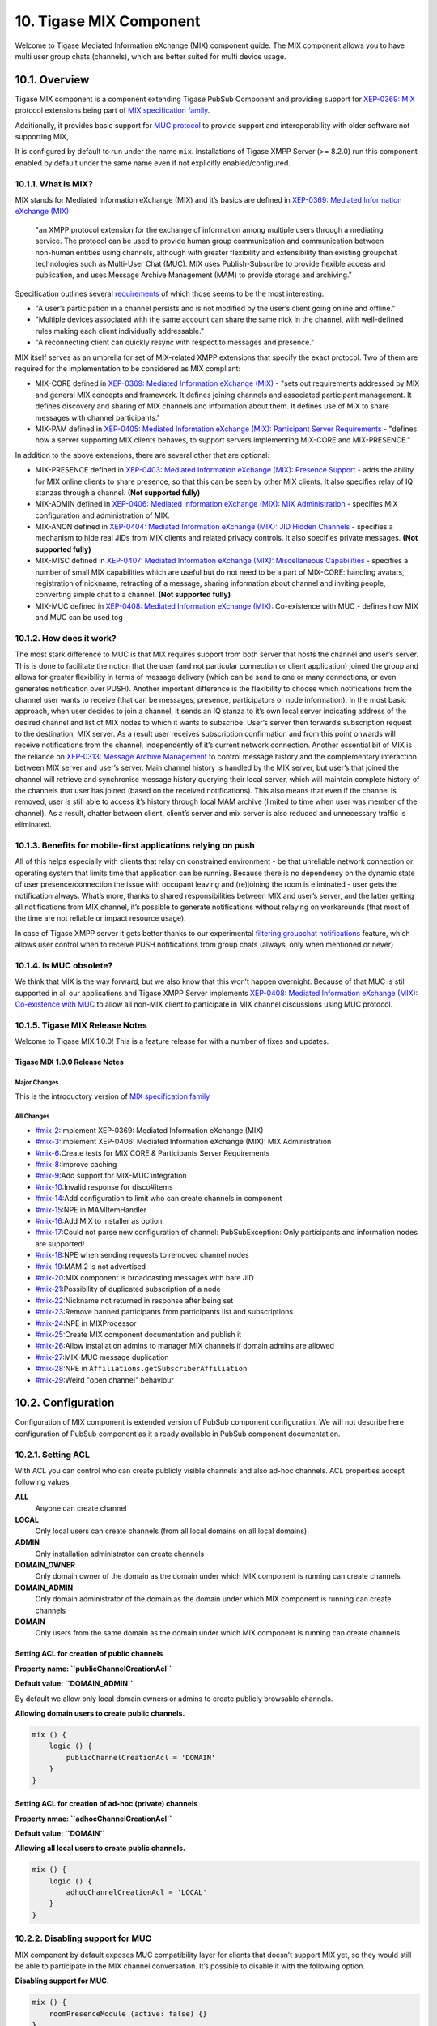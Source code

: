 10. Tigase MIX Component
=========================

Welcome to Tigase Mediated Information eXchange (MIX) component guide. The MIX component allows you to have multi user group chats (channels), which are better suited for multi device usage.

10.1. Overview
---------------

Tigase MIX component is a component extending Tigase PubSub Component and providing support for `XEP-0369: MIX <https://xmpp.org/extensions/xep-0369.html>`__ protocol extensions being part of `MIX specification family <https://xmpp.org/extensions/xep-0369.html#family>`__.

Additionally, it provides basic support for `MUC protocol <https://xmpp.org/extensions/xep-0045.html>`__ to provide support and interoperability with older software not supporting MIX,

It is configured by default to run under the name ``mix``. Installations of Tigase XMPP Server (>= 8.2.0) run this component enabled by default under the same name even if not explicitly enabled/configured.

10.1.1. What is MIX?
^^^^^^^^^^^^^^^^^^^^^

MIX stands for Mediated Information eXchange (MIX) and it’s basics are defined in `XEP-0369: Mediated Information eXchange (MIX) <https://xmpp.org/extensions/xep-0369.html>`__:

   "an XMPP protocol extension for the exchange of information among multiple users through a mediating service. The protocol can be used to provide human group communication and communication between non-human entities using channels, although with greater flexibility and extensibility than existing groupchat technologies such as Multi-User Chat (MUC). MIX uses Publish-Subscribe to provide flexible access and publication, and uses Message Archive Management (MAM) to provide storage and archiving."

Specification outlines several `requirements <https://xmpp.org/extensions/xep-0369.html#reqs>`__ of which those seems to be the most interesting:

-  "A user’s participation in a channel persists and is not modified by the user’s client going online and offline."

-  "Multiple devices associated with the same account can share the same nick in the channel, with well-defined rules making each client individually addressable."

-  "A reconnecting client can quickly resync with respect to messages and presence."

MIX itself serves as an umbrella for set of MIX-related XMPP extensions that specify the exact protocol. Two of them are required for the implementation to be considered as MIX compliant:

-  MIX-CORE defined in `XEP-0369: Mediated Information eXchange (MIX) <https://xmpp.org/extensions/xep-0369.html>`__ - "sets out requirements addressed by MIX and general MIX concepts and framework. It defines joining channels and associated participant management. It defines discovery and sharing of MIX channels and information about them. It defines use of MIX to share messages with channel participants."

-  MIX-PAM defined in `XEP-0405: Mediated Information eXchange (MIX): Participant Server Requirements <https://xmpp.org/extensions/xep-0405.html>`__ - "defines how a server supporting MIX clients behaves, to support servers implementing MIX-CORE and MIX-PRESENCE."

In addition to the above extensions, there are several other that are optional:

-  MIX-PRESENCE defined in `XEP-0403: Mediated Information eXchange (MIX): Presence Support <https://xmpp.org/extensions/xep-0403.html>`__ - adds the ability for MIX online clients to share presence, so that this can be seen by other MIX clients. It also specifies relay of IQ stanzas through a channel. **(Not supported fully)**

-  MIX-ADMIN defined in `XEP-0406: Mediated Information eXchange (MIX): MIX Administration <https://xmpp.org/extensions/xep-0406.html>`__ - specifies MIX configuration and administration of MIX.

-  MIX-ANON defined in `XEP-0404: Mediated Information eXchange (MIX): JID Hidden Channels <https://xmpp.org/extensions/xep-0404.html>`__ - specifies a mechanism to hide real JIDs from MIX clients and related privacy controls. It also specifies private messages. **(Not supported fully)**

-  MIX-MISC defined in `XEP-0407: Mediated Information eXchange (MIX): Miscellaneous Capabilities <https://xmpp.org/extensions/xep-0407.html>`__ - specifies a number of small MIX capabilities which are useful but do not need to be a part of MIX-CORE: handling avatars, registration of nickname, retracting of a message, sharing information about channel and inviting people, converting simple chat to a channel. **(Not supported fully)**

-  MIX-MUC defined in `XEP-0408: Mediated Information eXchange (MIX) <https://xmpp.org/extensions/xep-0408.html>`__: Co-existence with MUC - defines how MIX and MUC can be used tog

10.1.2. How does it work?
^^^^^^^^^^^^^^^^^^^^^^^^^^^

The most stark difference to MUC is that MIX requires support from both server that hosts the channel and user’s server. This is done to facilitate the notion that the user (and not particular connection or client application) joined the group and allows for greater flexibility in terms of message delivery (which can be send to one or many connections, or even generates notification over PUSH). Another important difference is the flexibility to choose which notifications from the channel user wants to receive (that can be messages, presence, participators or node information). In the most basic approach, when user decides to join a channel, it sends an IQ stanza to it’s own local server indicating address of the desired channel and list of MIX nodes to which it wants to subscribe. User’s server then forward’s subscription request to the destination, MIX server. As a result user receives subscription confirmation and from this point onwards will receive notifications from the channel, independently of it’s current network connection. Another essential bit of MIX is the reliance on `XEP-0313: Message Archive Management <https://xmpp.org/extensions/xep-0313.html>`__ to control message history and the complementary interaction between MIX server and user’s server. Main channel history is handled by the MIX server, but user’s that joined the channel will retrieve and synchronise message history querying their local server, which will maintain complete history of the channels that user has joined (based on the received notifications). This also means that even if the channel is removed, user is still able to access it’s history through local MAM archive (limited to time when user was member of the channel). As a result, chatter between client, client’s server and mix server is also reduced and unnecessary traffic is eliminated.

10.1.3. Benefits for mobile-first applications relying on push
^^^^^^^^^^^^^^^^^^^^^^^^^^^^^^^^^^^^^^^^^^^^^^^^^^^^^^^^^^^^^^^

All of this helps especially with clients that relay on constrained environment - be that unreliable network connection or operating system that limits time that application can be running. Because there is no dependency on the dynamic state of user presence/connection the issue with occupant leaving and (re)joining the room is eliminated - user gets the notification always. What’s more, thanks to shared responsibilities between MIX and user’s server, and the latter getting all notifications from MIX channel, it’s possible to generate notifications without relaying on workarounds (that most of the time are not reliable or impact resource usage).

In case of Tigase XMPP server it gets better thanks to our experimental `filtering groupchat notifications <https://xeps.tigase.net/docs/push-notifications/filters/groupchat/>`__ feature, which allows user control when to receive PUSH notifications from group chats (always, only when mentioned or never)

10.1.4. Is MUC obsolete?
^^^^^^^^^^^^^^^^^^^^^^^^^^^

We think that MIX is the way forward, but we also know that this won’t happen overnight. Because of that MUC is still supported in all our applications and Tigase XMPP Server implements `XEP-0408: Mediated Information eXchange (MIX): Co-existence with MUC <https://xmpp.org/extensions/xep-0408.html>`__ to allow all non-MIX client to participate in MIX channel discussions using MUC protocol.

10.1.5. Tigase MIX Release Notes
^^^^^^^^^^^^^^^^^^^^^^^^^^^^^^^^^

Welcome to Tigase MIX 1.0.0! This is a feature release for with a number of fixes and updates.

Tigase MIX 1.0.0 Release Notes
~~~~~~~~~~~~~~~~~~~~~~~~~~~~~~~

Major Changes
''''''''''''''

This is the introductory version of `MIX specification family <https://xmpp.org/extensions/xep-0369.html#family>`__

All Changes
''''''''''''

-  `#mix-2 <https://projects.tigase.net/issue/mix-2>`__:Implement XEP-0369: Mediated Information eXchange (MIX)

-  `#mix-3 <https://projects.tigase.net/issue/mix-3>`__:Implement XEP-0406: Mediated Information eXchange (MIX): MIX Administration

-  `#mix-6 <https://projects.tigase.net/issue/mix-6>`__:Create tests for MIX CORE & Participants Server Requirements

-  `#mix-8 <https://projects.tigase.net/issue/mix-8>`__:Improve caching

-  `#mix-9 <https://projects.tigase.net/issue/mix-9>`__:Add support for MIX-MUC integration

-  `#mix-10 <https://projects.tigase.net/issue/mix-10>`__:Invalid response for disco#items

-  `#mix-14 <https://projects.tigase.net/issue/mix-14>`__:Add configuration to limit who can create channels in component

-  `#mix-15 <https://projects.tigase.net/issue/mix-15>`__:NPE in MAMItemHandler

-  `#mix-16 <https://projects.tigase.net/issue/mix-16>`__:Add MIX to installer as option.

-  `#mix-17 <https://projects.tigase.net/issue/mix-17>`__:Could not parse new configuration of channel: PubSubException: Only participants and information nodes are supported!

-  `#mix-18 <https://projects.tigase.net/issue/mix-18>`__:NPE when sending requests to removed channel nodes

-  `#mix-19 <https://projects.tigase.net/issue/mix-19>`__:MAM:2 is not advertised

-  `#mix-20 <https://projects.tigase.net/issue/mix-20>`__:MIX component is broadcasting messages with bare JID

-  `#mix-21 <https://projects.tigase.net/issue/mix-21>`__:Possibility of duplicated subscription of a node

-  `#mix-22 <https://projects.tigase.net/issue/mix-22>`__:Nickname not returned in response after being set

-  `#mix-23 <https://projects.tigase.net/issue/mix-23>`__:Remove banned participants from participants list and subscriptions

-  `#mix-24 <https://projects.tigase.net/issue/mix-24>`__:NPE in MIXProcessor

-  `#mix-25 <https://projects.tigase.net/issue/mix-25>`__:Create MIX component documentation and publish it

-  `#mix-26 <https://projects.tigase.net/issue/mix-26>`__:Allow installation admins to manager MIX channels if domain admins are allowed

-  `#mix-27 <https://projects.tigase.net/issue/mix-27>`__:MIX-MUC message duplication

-  `#mix-28 <https://projects.tigase.net/issue/mix-28>`__:NPE in ``Affiliations.getSubscriberAffiliation``

-  `#mix-29 <https://projects.tigase.net/issue/mix-29>`__:Weird "open channel" behaviour

10.2. Configuration
--------------------

Configuration of MIX component is extended version of PubSub component configuration. We will not describe here configuration of PubSub component as it already available in PubSub component documentation.

10.2.1. Setting ACL
^^^^^^^^^^^^^^^^^^^^

With ACL you can control who can create publicly visible channels and also ad-hoc channels. ACL properties accept following values:

**ALL**
   Anyone can create channel

**LOCAL**
   Only local users can create channels (from all local domains on all local domains)

**ADMIN**
   Only installation administrator can create channels

**DOMAIN_OWNER**
   Only domain owner of the domain as the domain under which MIX component is running can create channels

**DOMAIN_ADMIN**
   Only domain administrator of the domain as the domain under which MIX component is running can create channels

**DOMAIN**
   Only users from the same domain as the domain under which MIX component is running can create channels

Setting ACL for creation of public channels
~~~~~~~~~~~~~~~~~~~~~~~~~~~~~~~~~~~~~~~~~~~~~~~

**Property name: ``publicChannelCreationAcl``**

**Default value: ``DOMAIN_ADMIN``**

By default we allow only local domain owners or admins to create publicly browsable channels.

**Allowing domain users to create public channels.**

.. code:: dsl

   mix () {
       logic () {
           publicChannelCreationAcl = 'DOMAIN'
       }
   }


Setting ACL for creation of ad-hoc (private) channels
~~~~~~~~~~~~~~~~~~~~~~~~~~~~~~~~~~~~~~~~~~~~~~~~~~~~~~~

**Property nmae: ``adhocChannelCreationAcl``**

**Default value: ``DOMAIN``**

**Allowing all local users to create public channels.**

.. code:: dsl

   mix () {
       logic () {
           adhocChannelCreationAcl = 'LOCAL'
       }
   }

10.2.2. Disabling support for MUC
^^^^^^^^^^^^^^^^^^^^^^^^^^^^^^^^^^

MIX component by default exposes MUC compatibility layer for clients that doesn’t support MIX yet, so they would still be able to participate in the MIX channel conversation. It’s possible to disable it with the following option.

**Disabling support for MUC.**

.. code:: dsl

   mix () {
       roomPresenceModule (active: false) {}
   }


10.2.3. Setting limit of cached channels
^^^^^^^^^^^^^^^^^^^^^^^^^^^^^^^^^^^^^^^^^^

**Property name: ``maxCacheSize``**

**Default value: ``2000``**

MIX component is caching channels configuration and affiliation in memory while it is processing request for the particular channel. To make that more efficient it is using cache to keep the most often used channels configuration in memory instead of loading it every time.

You can increase this value by setting ``maxCacheSize`` property in the ``config`` scope of the MIX component:

**Setting limit of cached channels.**

.. code:: dsl

   mix () {
       config () {
           maxCacheSize = 3000
       }
   }

